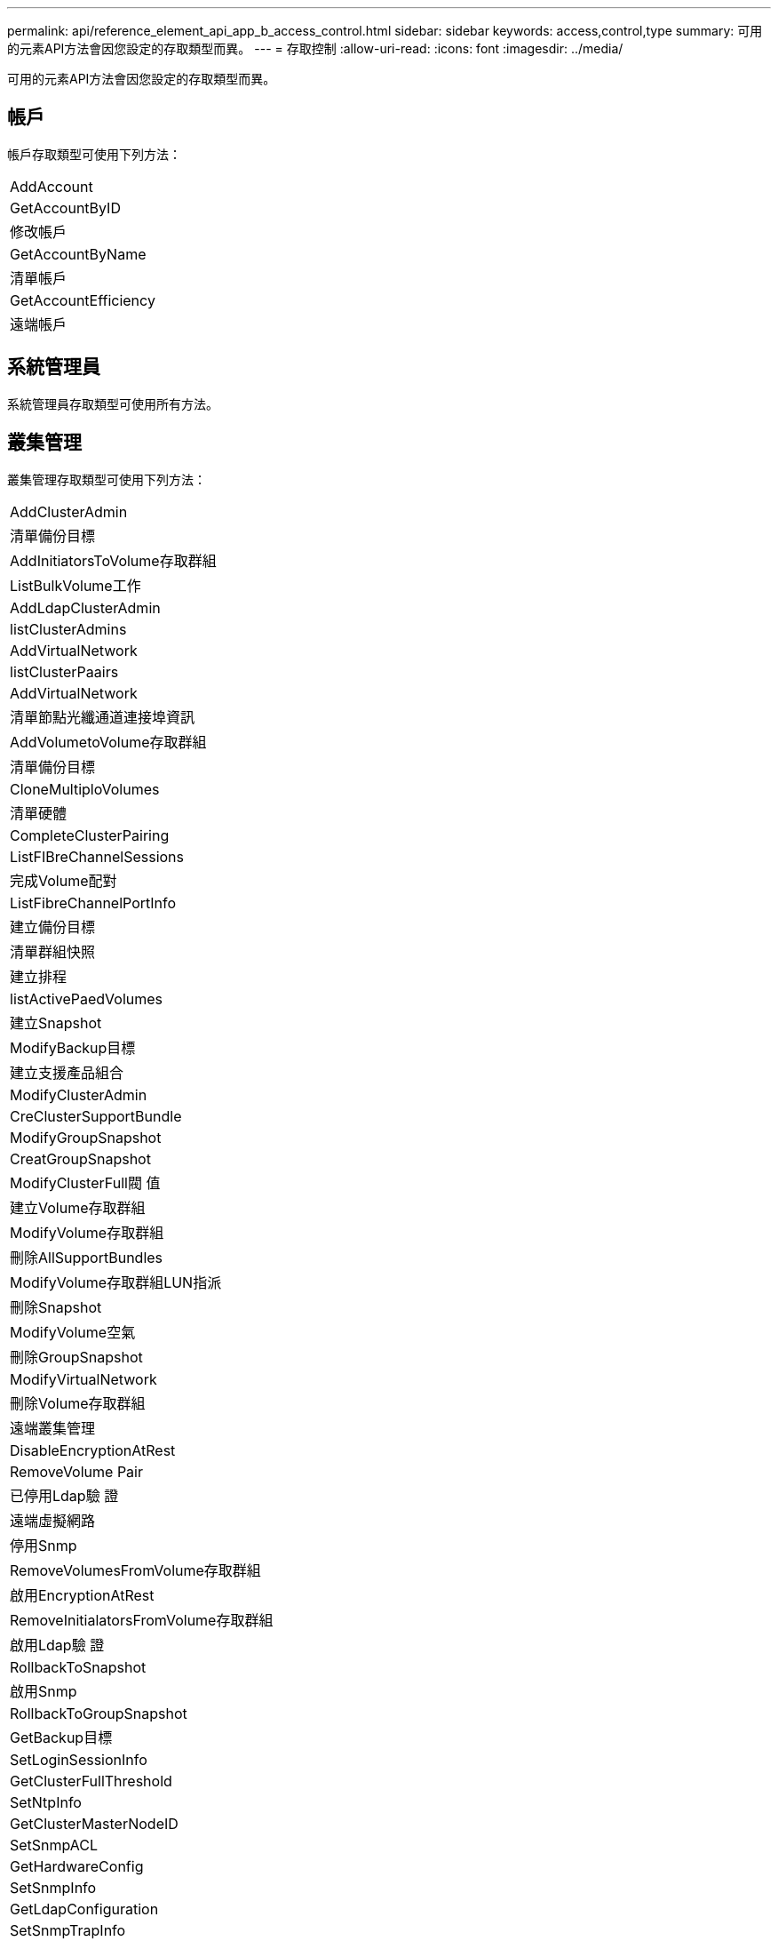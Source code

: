---
permalink: api/reference_element_api_app_b_access_control.html 
sidebar: sidebar 
keywords: access,control,type 
summary: 可用的元素API方法會因您設定的存取類型而異。 
---
= 存取控制
:allow-uri-read: 
:icons: font
:imagesdir: ../media/


[role="lead"]
可用的元素API方法會因您設定的存取類型而異。



== 帳戶

帳戶存取類型可使用下列方法：

|===


 a| 
AddAccount



 a| 
GetAccountByID



 a| 
修改帳戶



 a| 
GetAccountByName



 a| 
清單帳戶



 a| 
GetAccountEfficiency



 a| 
遠端帳戶

|===


== 系統管理員

系統管理員存取類型可使用所有方法。



== 叢集管理

叢集管理存取類型可使用下列方法：

|===


 a| 
AddClusterAdmin



 a| 
清單備份目標



 a| 
AddInitiatorsToVolume存取群組



 a| 
ListBulkVolume工作



 a| 
AddLdapClusterAdmin



 a| 
listClusterAdmins



 a| 
AddVirtualNetwork



 a| 
listClusterPaairs



 a| 
AddVirtualNetwork



 a| 
清單節點光纖通道連接埠資訊



 a| 
AddVolumetoVolume存取群組



 a| 
清單備份目標



 a| 
CloneMultiploVolumes



 a| 
清單硬體



 a| 
CompleteClusterPairing



 a| 
ListFIBreChannelSessions



 a| 
完成Volume配對



 a| 
ListFibreChannelPortInfo



 a| 
建立備份目標



 a| 
清單群組快照



 a| 
建立排程



 a| 
listActivePaedVolumes



 a| 
建立Snapshot



 a| 
ModifyBackup目標



 a| 
建立支援產品組合



 a| 
ModifyClusterAdmin



 a| 
CreClusterSupportBundle



 a| 
ModifyGroupSnapshot



 a| 
CreatGroupSnapshot



 a| 
ModifyClusterFull閥 值



 a| 
建立Volume存取群組



 a| 
ModifyVolume存取群組



 a| 
刪除AllSupportBundles



 a| 
ModifyVolume存取群組LUN指派



 a| 
刪除Snapshot



 a| 
ModifyVolume空氣



 a| 
刪除GroupSnapshot



 a| 
ModifyVirtualNetwork



 a| 
刪除Volume存取群組



 a| 
遠端叢集管理



 a| 
DisableEncryptionAtRest



 a| 
RemoveVolume Pair



 a| 
已停用Ldap驗 證



 a| 
遠端虛擬網路



 a| 
停用Snmp



 a| 
RemoveVolumesFromVolume存取群組



 a| 
啟用EncryptionAtRest



 a| 
RemoveInitialatorsFromVolume存取群組



 a| 
啟用Ldap驗 證



 a| 
RollbackToSnapshot



 a| 
啟用Snmp



 a| 
RollbackToGroupSnapshot



 a| 
GetBackup目標



 a| 
SetLoginSessionInfo



 a| 
GetClusterFullThreshold



 a| 
SetNtpInfo



 a| 
GetClusterMasterNodeID



 a| 
SetSnmpACL



 a| 
GetHardwareConfig



 a| 
SetSnmpInfo



 a| 
GetLdapConfiguration



 a| 
SetSnmpTrapInfo



 a| 
GetLoginSessionInfo



 a| 
SetRemoteLoggingHos



 a| 
GetNtpInfo



 a| 
關機



 a| 
GetNvramInfo



 a| 
StartBulkVolume Read



 a| 
GetRawStats



 a| 
StartBulkVolume寫入



 a| 
GetSnmpACL



 a| 
StartClusterPairing



 a| 
GetVolume存取群組效率



 a| 
StartVolume配對



 a| 
GetVolume存取LUN指派



 a| 
TestLdap驗 證



 a| 
GetVirtualNetwork



 a| 

|===


== 磁碟機

磁碟機存取類型可使用下列方法：

|===


 a| 
清單磁碟機



 a| 
遠端磁碟機



 a| 
新增磁碟機



 a| 
SecureEraseDrives

|===


== 節點

節點存取類型可使用下列方法：

|===


 a| 
附加節點



 a| 
ListVendingNode



 a| 
ListActiveNode



 a| 
遠端節點

|===


== 讀取

讀取存取類型可使用下列方法：

|===


 a| 
GetAccountByID



 a| 
清單Clonewors



 a| 
GetAccountByName



 a| 
listDeletedVolumes



 a| 
Get非 同步結果



 a| 
清單硬體



 a| 
GetClusterCapacity



 a| 
清單磁碟機



 a| 
GetDefaultQoS



 a| 
清單事件



 a| 
GetDriveStats



 a| 
清單



 a| 
GetSoftwareUpgrade



 a| 
ListVendingNode



 a| 
GetVolume統計資料



 a| 
listSyncJobs



 a| 
清單帳戶



 a| 
listVolume存取群組



 a| 
ListActiveNode



 a| 
listVolume狀態ByAccount



 a| 
ListActiveNode



 a| 
listVolumesStatsByVolume



 a| 
listActiveVolumes



 a| 
listVolume狀態ByVolume存取群組



 a| 
listAllNode



 a| 
listVolumesForAccount



 a| 
清單備份目標

|===


== 報告

報告存取類型可使用下列方法：

|===


 a| 
ClearClusterFaults



 a| 
GetVolume效率



 a| 
GetAccountEfficiency



 a| 
GetVolume統計資料



 a| 
GetClusterCapacity



 a| 
清單Clonewors



 a| 
GetClusterHardwareInfo



 a| 
listClusterFaults



 a| 
GetClusterInfo



 a| 
listClusterPaairs



 a| 
GetClusterMasterNodeID



 a| 
清單硬體



 a| 
GetClusterStats



 a| 
清單事件



 a| 
GetDriveHardwareInfo



 a| 
清單



 a| 
GetDriveStats



 a| 
清單排程



 a| 
GetNetwork組態



 a| 
列表服務



 a| 
GetNodeHardwareInfo



 a| 
listSyncJobs



 a| 
GetNodeStats



 a| 
清單虛擬網路



 a| 
GetSnmpInfo



 a| 
listVolume狀態ByAccount



 a| 
GetSnmpTrapInfo



 a| 
listVolumesStatsByVolume



 a| 
GetVolume存取群組效率



 a| 
listVolume狀態ByVolume存取群組

|===


== 儲存庫

清單所有節點方法可用於儲存庫存取類型。



== 磁碟區

磁碟區存取類型可使用下列方法：

|===


 a| 
建立Volume



 a| 
刪除Volume



 a| 
ModifyBackup目標



 a| 
CloneVolume



 a| 
刪除Volume配對



 a| 
ModifyVolumes



 a| 
CloneMultiploVolumes



 a| 
GetBackup目標



 a| 
ModifyVolume空氣



 a| 
建立備份目標



 a| 
GetDefaultQoS



 a| 
PurgeDeletedVolume



 a| 
建立Snapshot



 a| 
listActiveVolumes



 a| 
遠端備份目標



 a| 
CreatGroupSnapshot



 a| 
清單備份目標



 a| 
RemoveVolume Pair



 a| 
完成Volume配對



 a| 
清單群組快照



 a| 
恢復刪除Volume



 a| 
CloneMultiploVolumes



 a| 
listVolumesForAccount



 a| 
RollbackToGroupSnapshot



 a| 
刪除GroupSnapshot



 a| 
listDeletedVolumes



 a| 
RollbackToSnapshot



 a| 
刪除Snapshot



 a| 
清單群組快照



 a| 
StartBulkVolume Read



 a| 
StartBulkVolume寫入



 a| 
StartVolume配對



 a| 
更新BulkVolume狀態

|===


== 寫入

寫入存取類型可使用下列方法：

|===


 a| 
新增磁碟機



 a| 
遠端節點



 a| 
附加節點



 a| 
遠端帳戶



 a| 
AddAccount



 a| 
RemoveVolumesFromVolume存取群組



 a| 
AddVolume ToVolume存取群組



 a| 
RemoveInitialatorsFromVolume存取群組



 a| 
AddInitiatorsToVolume存取群組



 a| 
刪除Volume存取群組



 a| 
建立Volume存取群組



 a| 
刪除Volume



 a| 
ModifyVolume存取群組



 a| 
恢復刪除Volume



 a| 
修改帳戶



 a| 
PurgeDeletedVolume



 a| 
建立Volume



 a| 
ModifyVolume



 a| 
CloneVolume



 a| 
Get非 同步結果



 a| 
遠端磁碟機

|===